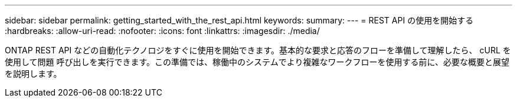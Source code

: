 ---
sidebar: sidebar 
permalink: getting_started_with_the_rest_api.html 
keywords:  
summary:  
---
= REST API の使用を開始する
:hardbreaks:
:allow-uri-read: 
:nofooter: 
:icons: font
:linkattrs: 
:imagesdir: ./media/


[role="lead"]
ONTAP REST API などの自動化テクノロジをすぐに使用を開始できます。基本的な要求と応答のフローを準備して理解したら、 cURL を使用して問題 呼び出しを実行できます。この準備では、稼働中のシステムでより複雑なワークフローを使用する前に、必要な概要と展望を説明します。
